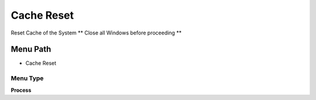 
.. _functional-guide/menu/menu-cache-reset:

===========
Cache Reset
===========

Reset Cache of the System ** Close all Windows before proceeding **

Menu Path
=========


* Cache Reset

Menu Type
---------
\ **Process**\ 


.. seealso::
    :ref:`functional-guide/process/process-cache-reset`
